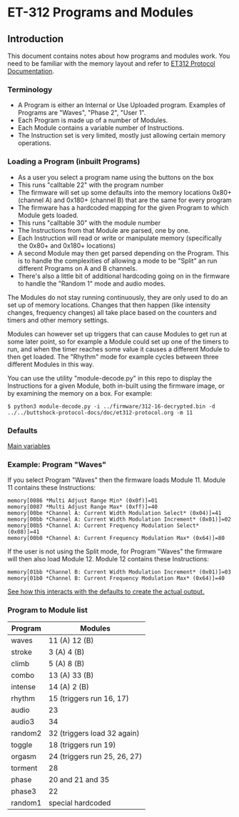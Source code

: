 * ET-312 Programs and Modules
** Introduction
This document contains notes about how programs and modules work.  You need to be
familiar with the memory layout and refer to
[[https://github.com/metafetish/buttshock-protocol-docs/blob/master/doc/et312-protocol.org][ET312 Protocol Documentation]].

*** Terminology

- A Program is either an Internal or Use Uploaded program.  Examples of Programs are "Waves", "Phase 2", "User 1".
- Each Program is made up of a number of Modules.
- Each Module contains a variable number of Instructions.
- The Instruction set is very limited, mostly just allowing certain memory operations.

*** Loading a Program (inbuilt Programs)

- As a user you select a program name using the buttons on the box
- This runs "calltable 22" with the program number
- The firmware will set up some defaults into the memory locations 0x80+ (channel A) and 0x180+ (channel B) that are the same for every program
- The firmware has a hardcoded mapping for the given Program to which Module gets loaded.
- This runs "calltable 30" with the module number
- The Instructions from that Module are parsed, one by one.
- Each Instruction will read or write or manipulate memory (specifically the 0x80+ and 0x180+ locations)
- A second Module may then get parsed depending on the Program.  This is to handle the complexities of allowing a mode to be "Split" an run different Programs on A and B channels.
- There's also a little bit of additional hardcoding going on in the firmware to handle the "Random 1" mode and audio modes.

The Modules do not stay running continuously, they are only used to do an set up of memory locations.  Changes that then
happen (like intensity changes, frequency changes) all take place based on the counters and timers and other memory
settings.

Modules can however set up triggers that can cause Modules to get run at some later point, so for example a Module could set
up one of the timers to run, and when the timer reaches some value it causes a different
Module to then get loaded.  The "Rhythm" mode for example cycles between three different Modules in this way.

You can use the utility "module-decode.py" in this repo to display the Instructions for a given Module, both in-built
using the firmware image, or by examining the memory on a box.  For example:

#+BEGIN_EXAMPLE
$ python3 module-decode.py -i ../firmware/312-16-decrypted.bin -d ../../buttshock-protocol-docs/doc/et312-protocol.org -m 11 
#+END_EXAMPLE

*** Defaults

[[https://github.com/metafetish/buttshock-protocol-docs/blob/master/doc/et312-protocol.org#409c-40bf---main-variables][Main variables]]

*** Example: Program "Waves"

If you select Program "Waves" then the firmware loads Module 11.  Module 11 contains these Instructions:

#+BEGIN_EXAMPLE
memory[0086 *Multi Adjust Range Min* (0x0f)]=01
memory[0087 *Multi Adjust Range Max* (0xff)]=40
memory[00be *Channel A: Current Width Modulation Select* (0x04)]=41
memory[00bb *Channel A: Current Width Modulation Increment* (0x01)]=02
memory[00b5 *Channel A: Current Frequency Modulation Select* (0x08)]=41
memory[00b0 *Channel A: Current Frequency Modulation Max* (0x64)]=80
#+END_EXAMPLE

If the user is not using the Split mode, for Program "Waves" the firmware will then also load Module 12.
Module 12 contains these Instructions:

#+BEGIN_EXAMPLE
memory[01bb *Channel B: Current Width Modulation Increment* (0x01)]=03
memory[01b0 *Channel B: Current Frequency Modulation Max* (0x64)]=40
#+END_EXAMPLE

[[https://github.com/metafetish/buttshock-protocol-docs/blob/master/doc/et312-protocol.org#example][See how this interacts with the defaults to create the actual output.]]

*** Program to Module list

| Program | Modules                    |
|---------------+---------------------------------|
| waves  | 11 (A) 12 (B) |
| stroke |  3 (A)  4 (B) |
| climb  |  5 (A)  8 (B) |
| combo  | 13 (A) 33 (B) |
| intense| 14 (A)  2 (B) |
| rhythm | 15 (triggers run 16, 17) |
| audio  | 23 |
| audio3 | 34 |
| random2| 32 (triggers load 32 again) |
| toggle | 18 (triggers run 19) |
| orgasm | 24 (triggers run 25, 26, 27) |
| torment| 28 |
| phase  | 20 and 21 and 35 |
| phase3 | 22 |
| random1| special hardcoded |


